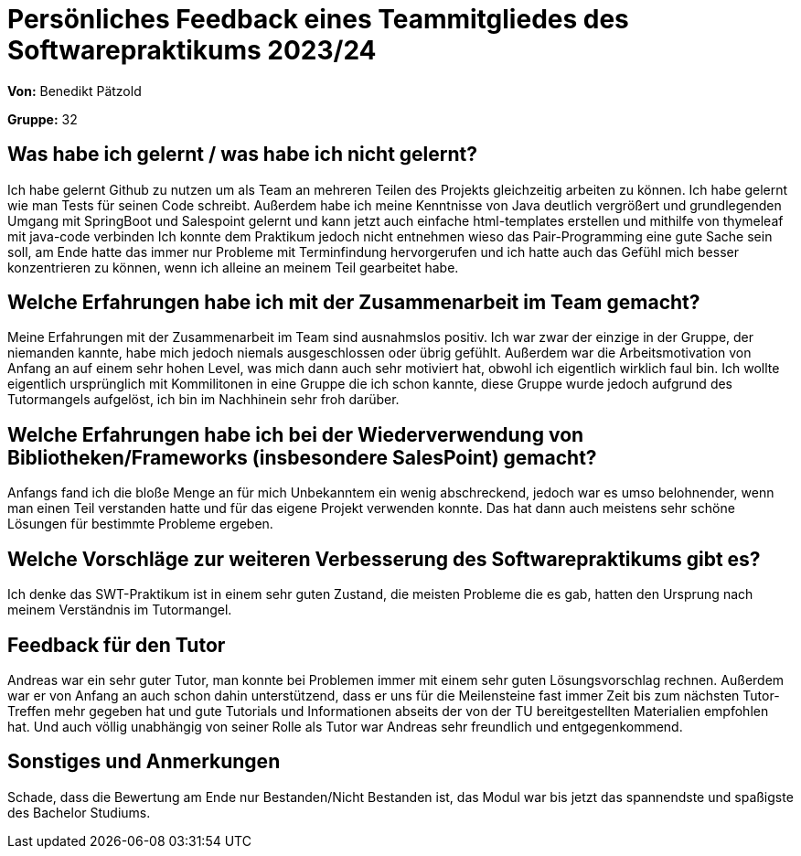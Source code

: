 = Persönliches Feedback eines Teammitgliedes des Softwarepraktikums 2023/24

**Von:** Benedikt Pätzold

**Gruppe:** 32

== Was habe ich gelernt / was habe ich nicht gelernt?
Ich habe gelernt Github zu nutzen um als Team an mehreren Teilen des Projekts gleichzeitig arbeiten zu können.
Ich habe gelernt wie man Tests für seinen Code schreibt.
Außerdem habe ich meine Kenntnisse von Java deutlich vergrößert und grundlegenden Umgang mit SpringBoot und Salespoint gelernt und kann jetzt auch einfache html-templates erstellen und mithilfe von thymeleaf mit java-code verbinden
Ich konnte dem Praktikum jedoch nicht entnehmen wieso das Pair-Programming eine gute Sache sein soll, am Ende hatte das immer nur Probleme mit Terminfindung hervorgerufen und ich hatte auch das Gefühl mich besser konzentrieren zu können, wenn ich alleine an meinem Teil gearbeitet habe.

== Welche Erfahrungen habe ich mit der Zusammenarbeit im Team gemacht?
Meine Erfahrungen mit der Zusammenarbeit im Team sind ausnahmslos positiv. Ich war zwar der einzige in der Gruppe, der niemanden kannte, habe mich jedoch niemals ausgeschlossen oder übrig gefühlt. Außerdem war die Arbeitsmotivation von Anfang an auf einem sehr hohen Level, was mich dann auch sehr motiviert hat, obwohl ich eigentlich wirklich faul bin. Ich wollte eigentlich ursprünglich mit Kommilitonen in eine Gruppe die ich schon kannte, diese Gruppe wurde jedoch aufgrund des Tutormangels aufgelöst, ich bin im Nachhinein sehr froh darüber.

== Welche Erfahrungen habe ich bei der Wiederverwendung von Bibliotheken/Frameworks (insbesondere SalesPoint) gemacht?
Anfangs fand ich die bloße Menge an für mich Unbekanntem ein wenig abschreckend, jedoch war es umso belohnender, wenn man einen Teil verstanden hatte und für das eigene Projekt verwenden konnte. Das hat dann auch meistens sehr schöne Lösungen für bestimmte Probleme ergeben.

== Welche Vorschläge zur weiteren Verbesserung des Softwarepraktikums gibt es?
Ich denke das SWT-Praktikum ist in einem sehr guten Zustand, die meisten Probleme die es gab, hatten den Ursprung nach meinem Verständnis im Tutormangel. 

== Feedback für den Tutor
Andreas war ein sehr guter Tutor, man konnte bei Problemen immer mit einem sehr guten Lösungsvorschlag rechnen. Außerdem war er von Anfang an auch schon dahin unterstützend, dass er uns für die Meilensteine fast immer Zeit bis zum nächsten Tutor-Treffen mehr gegeben hat und gute Tutorials und Informationen abseits der von der TU bereitgestellten Materialien empfohlen hat. Und auch völlig unabhängig von seiner Rolle als Tutor war Andreas sehr freundlich und entgegenkommend.

== Sonstiges und Anmerkungen
Schade, dass die Bewertung am Ende nur Bestanden/Nicht Bestanden ist, das Modul war bis jetzt das spannendste und spaßigste des Bachelor Studiums.
